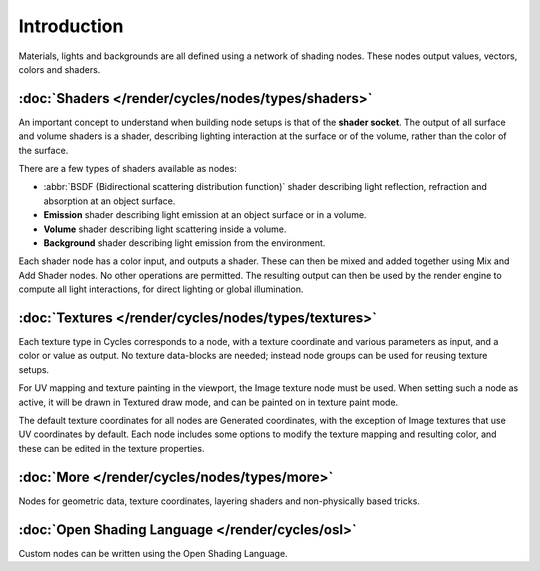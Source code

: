
************
Introduction
************

Materials, lights and backgrounds are all defined using a network of shading nodes.
These nodes output values, vectors, colors and shaders.


:doc:`Shaders </render/cycles/nodes/types/shaders>`
===================================================

An important concept to understand when building node setups is that of the **shader
socket**. The output of all surface and volume shaders is a shader,
describing lighting interaction at the surface or of the volume,
rather than the color of the surface.

There are a few types of shaders available as nodes:


- :abbr:`BSDF (Bidirectional scattering distribution function)` shader describing light reflection,
  refraction and absorption at an object surface.
- **Emission** shader describing light emission at an object surface or in a volume.
- **Volume** shader describing light scattering inside a volume.
- **Background** shader describing light emission from the environment.

Each shader node has a color input, and outputs a shader.
These can then be mixed and added together using Mix and Add Shader nodes.
No other operations are permitted.
The resulting output can then be used by the render engine to compute all light interactions,
for direct lighting or global illumination.


:doc:`Textures </render/cycles/nodes/types/textures>`
=====================================================

Each texture type in Cycles corresponds to a node,
with a texture coordinate and various parameters as input, and a color or value as output.
No texture data-blocks are needed; instead node groups can be used for reusing texture setups.

For UV mapping and texture painting in the viewport, the Image texture node must be used.
When setting such a node as active, it will be drawn in Textured draw mode,
and can be painted on in texture paint mode.

The default texture coordinates for all nodes are Generated coordinates,
with the exception of Image textures that use UV coordinates by default.
Each node includes some options to modify the texture mapping and resulting color,
and these can be edited in the texture properties.


:doc:`More </render/cycles/nodes/types/more>`
=============================================

Nodes for geometric data, texture coordinates,
layering shaders and non-physically based tricks.


:doc:`Open Shading Language </render/cycles/osl>`
=================================================

Custom nodes can be written using the Open Shading Language.
